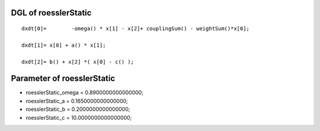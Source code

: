 

DGL of roesslerStatic
------------------------------------------

::


	dxdt[0]=	-omega() * x[1] - x[2]+ couplingSum() - weightSum()*x[0];

	dxdt[1]= x[0] + a() * x[1];

	dxdt[2]= b() + x[2] *( x[0] - c() );

Parameter of roesslerStatic
-----------------------------------------



- roesslerStatic_omega 		 =  0.8900000000000000; 
- roesslerStatic_a 		 =  0.1650000000000000; 
- roesslerStatic_b 		 =  0.2000000000000000; 
- roesslerStatic_c 		 =  10.0000000000000000; 

